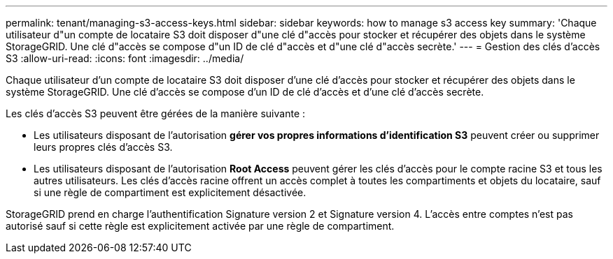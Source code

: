 ---
permalink: tenant/managing-s3-access-keys.html 
sidebar: sidebar 
keywords: how to manage s3 access key 
summary: 'Chaque utilisateur d"un compte de locataire S3 doit disposer d"une clé d"accès pour stocker et récupérer des objets dans le système StorageGRID. Une clé d"accès se compose d"un ID de clé d"accès et d"une clé d"accès secrète.' 
---
= Gestion des clés d'accès S3
:allow-uri-read: 
:icons: font
:imagesdir: ../media/


[role="lead"]
Chaque utilisateur d'un compte de locataire S3 doit disposer d'une clé d'accès pour stocker et récupérer des objets dans le système StorageGRID. Une clé d'accès se compose d'un ID de clé d'accès et d'une clé d'accès secrète.

Les clés d'accès S3 peuvent être gérées de la manière suivante :

* Les utilisateurs disposant de l'autorisation *gérer vos propres informations d'identification S3* peuvent créer ou supprimer leurs propres clés d'accès S3.
* Les utilisateurs disposant de l'autorisation *Root Access* peuvent gérer les clés d'accès pour le compte racine S3 et tous les autres utilisateurs. Les clés d'accès racine offrent un accès complet à toutes les compartiments et objets du locataire, sauf si une règle de compartiment est explicitement désactivée.


StorageGRID prend en charge l'authentification Signature version 2 et Signature version 4. L'accès entre comptes n'est pas autorisé sauf si cette règle est explicitement activée par une règle de compartiment.
